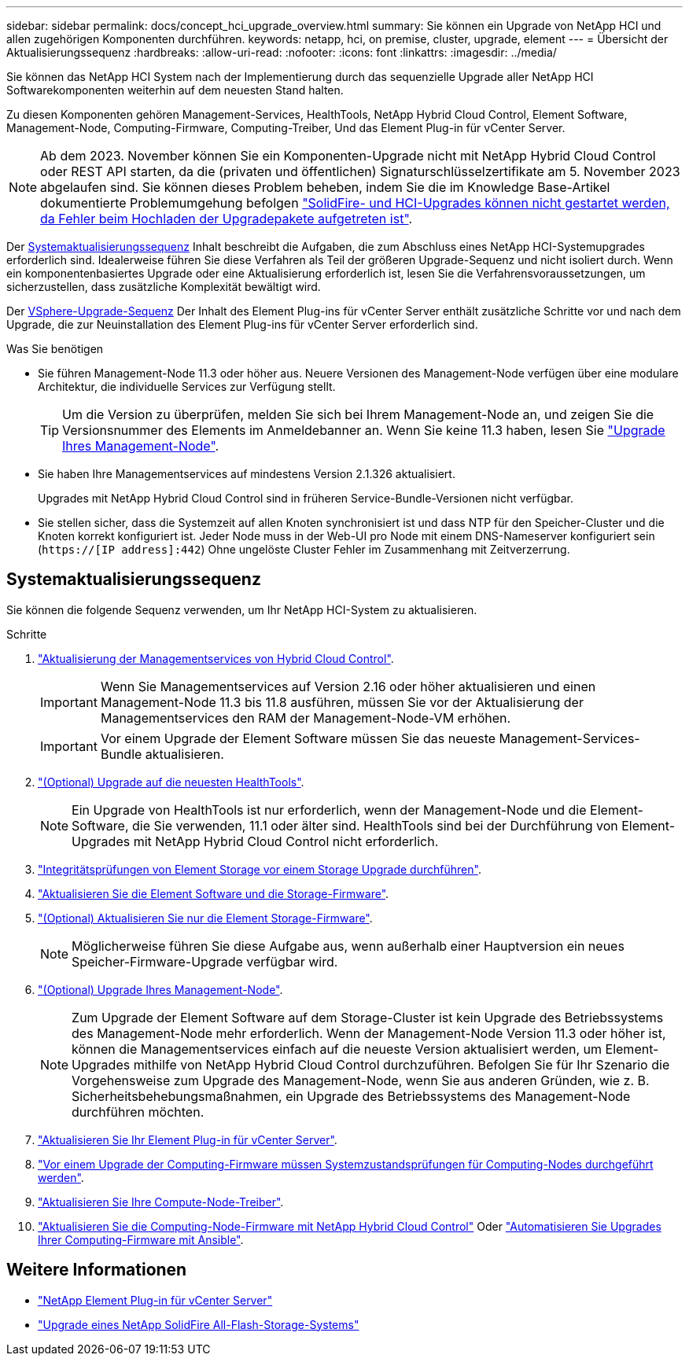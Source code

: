 ---
sidebar: sidebar 
permalink: docs/concept_hci_upgrade_overview.html 
summary: Sie können ein Upgrade von NetApp HCI und allen zugehörigen Komponenten durchführen. 
keywords: netapp, hci, on premise, cluster, upgrade, element 
---
= Übersicht der Aktualisierungssequenz
:hardbreaks:
:allow-uri-read: 
:nofooter: 
:icons: font
:linkattrs: 
:imagesdir: ../media/


[role="lead"]
Sie können das NetApp HCI System nach der Implementierung durch das sequenzielle Upgrade aller NetApp HCI Softwarekomponenten weiterhin auf dem neuesten Stand halten.

Zu diesen Komponenten gehören Management-Services, HealthTools, NetApp Hybrid Cloud Control, Element Software, Management-Node, Computing-Firmware, Computing-Treiber, Und das Element Plug-in für vCenter Server.​


NOTE: Ab dem 2023. November können Sie ein Komponenten-Upgrade nicht mit NetApp Hybrid Cloud Control oder REST API starten, da die (privaten und öffentlichen) Signaturschlüsselzertifikate am 5. November 2023 abgelaufen sind. Sie können dieses Problem beheben, indem Sie die im Knowledge Base-Artikel dokumentierte Problemumgehung befolgen https://kb.netapp.com/onprem/solidfire/Element_OS/SolidFire_and_HCI_upgrades_unable_to_start_due_to_upgrade_package_upload_error["SolidFire- und HCI-Upgrades können nicht gestartet werden, da Fehler beim Hochladen der Upgradepakete aufgetreten ist"^].

Der <<sys_upgrade_seq,Systemaktualisierungssequenz>> Inhalt beschreibt die Aufgaben, die zum Abschluss eines NetApp HCI-Systemupgrades erforderlich sind. Idealerweise führen Sie diese Verfahren als Teil der größeren Upgrade-Sequenz und nicht isoliert durch. Wenn ein komponentenbasiertes Upgrade oder eine Aktualisierung erforderlich ist, lesen Sie die Verfahrensvoraussetzungen, um sicherzustellen, dass zusätzliche Komplexität bewältigt wird.

Der xref:task_hci_upgrade_all_vsphere.adoc[VSphere-Upgrade-Sequenz] Der Inhalt des Element Plug-ins für vCenter Server enthält zusätzliche Schritte vor und nach dem Upgrade, die zur Neuinstallation des Element Plug-ins für vCenter Server erforderlich sind.

.Was Sie benötigen
* Sie führen Management-Node 11.3 oder höher aus. Neuere Versionen des Management-Node verfügen über eine modulare Architektur, die individuelle Services zur Verfügung stellt.
+

TIP: Um die Version zu überprüfen, melden Sie sich bei Ihrem Management-Node an, und zeigen Sie die Versionsnummer des Elements im Anmeldebanner an. Wenn Sie keine 11.3 haben, lesen Sie link:task_hcc_upgrade_management_node.html["Upgrade Ihres Management-Node"].

* Sie haben Ihre Managementservices auf mindestens Version 2.1.326 aktualisiert.
+
Upgrades mit NetApp Hybrid Cloud Control sind in früheren Service-Bundle-Versionen nicht verfügbar.

* Sie stellen sicher, dass die Systemzeit auf allen Knoten synchronisiert ist und dass NTP für den Speicher-Cluster und die Knoten korrekt konfiguriert ist. Jeder Node muss in der Web-UI pro Node mit einem DNS-Nameserver konfiguriert sein (`https://[IP address]:442`) Ohne ungelöste Cluster Fehler im Zusammenhang mit Zeitverzerrung.




== [[sys_Upgrade_seq]]Systemaktualisierungssequenz

Sie können die folgende Sequenz verwenden, um Ihr NetApp HCI-System zu aktualisieren.

.Schritte
. link:task_hcc_update_management_services.html["Aktualisierung der Managementservices von Hybrid Cloud Control"].
+

IMPORTANT: Wenn Sie Managementservices auf Version 2.16 oder höher aktualisieren und einen Management-Node 11.3 bis 11.8 ausführen, müssen Sie vor der Aktualisierung der Managementservices den RAM der Management-Node-VM erhöhen.

+

IMPORTANT: Vor einem Upgrade der Element Software müssen Sie das neueste Management-Services-Bundle aktualisieren.

. link:task_upgrade_element_latest_healthtools.html["(Optional) Upgrade auf die neuesten HealthTools"].
+

NOTE: Ein Upgrade von HealthTools ist nur erforderlich, wenn der Management-Node und die Element-Software, die Sie verwenden, 11.1 oder älter sind. HealthTools sind bei der Durchführung von Element-Upgrades mit NetApp Hybrid Cloud Control nicht erforderlich.

. link:task_hcc_upgrade_element_prechecks.html["Integritätsprüfungen von Element Storage vor einem Storage Upgrade durchführen"].
. link:task_hcc_upgrade_element_software.html["Aktualisieren Sie die Element Software und die Storage-Firmware"].
. link:task_hcc_upgrade_storage_firmware.html["(Optional) Aktualisieren Sie nur die Element Storage-Firmware"].
+

NOTE: Möglicherweise führen Sie diese Aufgabe aus, wenn außerhalb einer Hauptversion ein neues Speicher-Firmware-Upgrade verfügbar wird.

. link:task_hcc_upgrade_management_node.html["(Optional) Upgrade Ihres Management-Node"].
+

NOTE: Zum Upgrade der Element Software auf dem Storage-Cluster ist kein Upgrade des Betriebssystems des Management-Node mehr erforderlich. Wenn der Management-Node Version 11.3 oder höher ist, können die Managementservices einfach auf die neueste Version aktualisiert werden, um Element-Upgrades mithilfe von NetApp Hybrid Cloud Control durchzuführen. Befolgen Sie für Ihr Szenario die Vorgehensweise zum Upgrade des Management-Node, wenn Sie aus anderen Gründen, wie z. B. Sicherheitsbehebungsmaßnahmen, ein Upgrade des Betriebssystems des Management-Node durchführen möchten.

. link:task_vcp_upgrade_plugin.html["Aktualisieren Sie Ihr Element Plug-in für vCenter Server"].
. link:task_upgrade_compute_prechecks.html["Vor einem Upgrade der Computing-Firmware müssen Systemzustandsprüfungen für Computing-Nodes durchgeführt werden"].
. link:task_hcc_upgrade_compute_node_drivers.html["Aktualisieren Sie Ihre Compute-Node-Treiber"].
. link:task_hcc_upgrade_compute_node_firmware.html["Aktualisieren Sie die Computing-Node-Firmware mit NetApp Hybrid Cloud Control"] Oder link:task_hcc_upgrade_compute_firmware_ansible.html["Automatisieren Sie Upgrades Ihrer Computing-Firmware mit Ansible"].




== Weitere Informationen

* https://docs.netapp.com/us-en/vcp/index.html["NetApp Element Plug-in für vCenter Server"^]
* https://docs.netapp.com/us-en/element-software/upgrade/concept_element_upgrade_overview.html["Upgrade eines NetApp SolidFire All-Flash-Storage-Systems"^]

